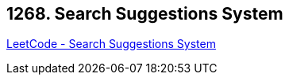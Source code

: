 == 1268. Search Suggestions System

https://leetcode.com/problems/search-suggestions-system/[LeetCode - Search Suggestions System]

